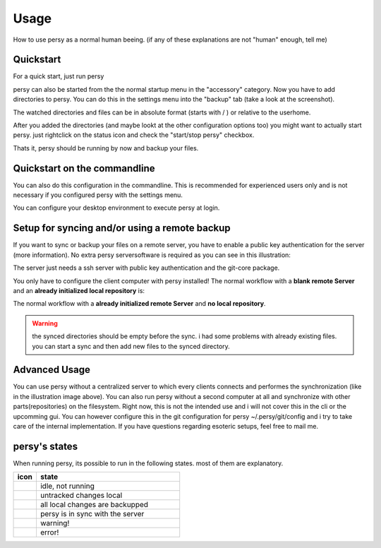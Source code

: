 Usage
=================================

How to use persy as a normal human beeing. (if any of these explanations are not "human" enough, tell me)

Quickstart
---------------------------------

For a quick start, just run persy

.. code-block:: bash
  :linenos:

   persy

persy can also be started from the the normal startup menu in the "accessory" category.
Now you have to add directories to persy. You can do this in the settings menu into the "backup" tab (take a look at the screenshot).

.. image:: images/persy_settings_quickstart.png

The watched directories and files can be in absolute format (starts with / ) or relative to the userhome.

After you added the directories (and maybe lookt at the other configuration options too) you might want to actually start persy. just rightclick on the status icon and check the "start/stop persy" checkbox.

.. image:: images/start_persy.png

Thats it, persy should be running by now and backup your files.


Quickstart on the commandline
---------------------------------

You can also do this configuration in the commandline. This is recommended for experienced users only and is not necessary if you configured persy with the settings menu.

.. code-block:: bash
  :linenos:

   persy --config --uname=USERNAME
   persy --config --mail=MAIL
   persy --config --add_dir=DIR
   persy --start

You can configure your desktop environment to execute persy at login.


Setup for syncing and/or using a remote backup
----------------------------------------------

If you want to sync or backup your files on a remote server, you have to enable a public key authentication for the server (more information). No extra persy serversoftware is required as you can see in this illustration:

.. image:: images/sync.png

The server just needs a ssh server with public key authentication and the git-core package.

You only have to configure the client computer with persy installed! The normal workflow with a **blank remote Server** and an **already initialized local repository** is:

.. code-block:: bash
  :linenos:

   persy --config --hostname=SERVER
   persy --config --path=PATH
   persy --initRemote
   persy --start

The normal workflow with a **already initialized remote Server** and **no local repository**.

.. warning::

   the synced directories should be empty before the sync. i had some problems with already existing files. you can start a sync and then add new files to the synced directory.

.. code-block:: bash
  :linenos:

   persy --config --uname=USERNAME
   persy --config --mail=MAIL
   persy --config --hostname=SERVER
   persy --config --path=PATH
   persy --config --add_dir=DIR
   persy --syncwithremote
   persy --start


Advanced Usage
--------------------------------------------

You can use persy without a centralized server to which every clients connects and performes the synchronization (like in the illustration image above). You can also run persy without a second computer at all and synchronize with other parts(repositories) on the filesystem. Right now, this is not the intended use and i will not cover this in the cli or the upcomming gui. You can however configure this in the git configuration for persy ~/.persy/git/config and i try to take care of the internal implementation. If you have questions regarding esoteric setups, feel free to mail me.


persy's states
--------------------------------------------

When running persy, its possible to run in the following states. most of them are explanatory.


.. csv-table:: 
  :header: "icon", "state"
  :widths: 64, 400


  |persy_idle.svg|, "idle, not running"
  |persy_untracked.svg|, "untracked changes local"
  |persy_unsynced.svg|, "all local changes are backupped"
  |persy_ok.svg|, "persy is in sync with the server"
  |persy_warn.svg|, "warning!"
  |persy_error.svg|, "error!"


.. |persy_idle.svg| image:: ../usr/lib/persy/assets/persy_idle.svg
   :width: 64px

.. |persy_untracked.svg| image:: ../usr/lib/persy/assets/persy_untracked.svg
   :width: 64px

.. |persy_unsynced.svg| image:: ../usr/lib/persy/assets/persy_unsynced.svg
   :width: 64px

.. |persy_ok.svg| image:: ../usr/lib/persy/assets/persy_ok.svg
   :width: 64px

.. |persy_warn.svg| image:: ../usr/lib/persy/assets/persy_warn.svg
   :width: 64px

.. |persy_error.svg| image:: ../usr/lib/persy/assets/persy_error.svg
   :width: 64px






